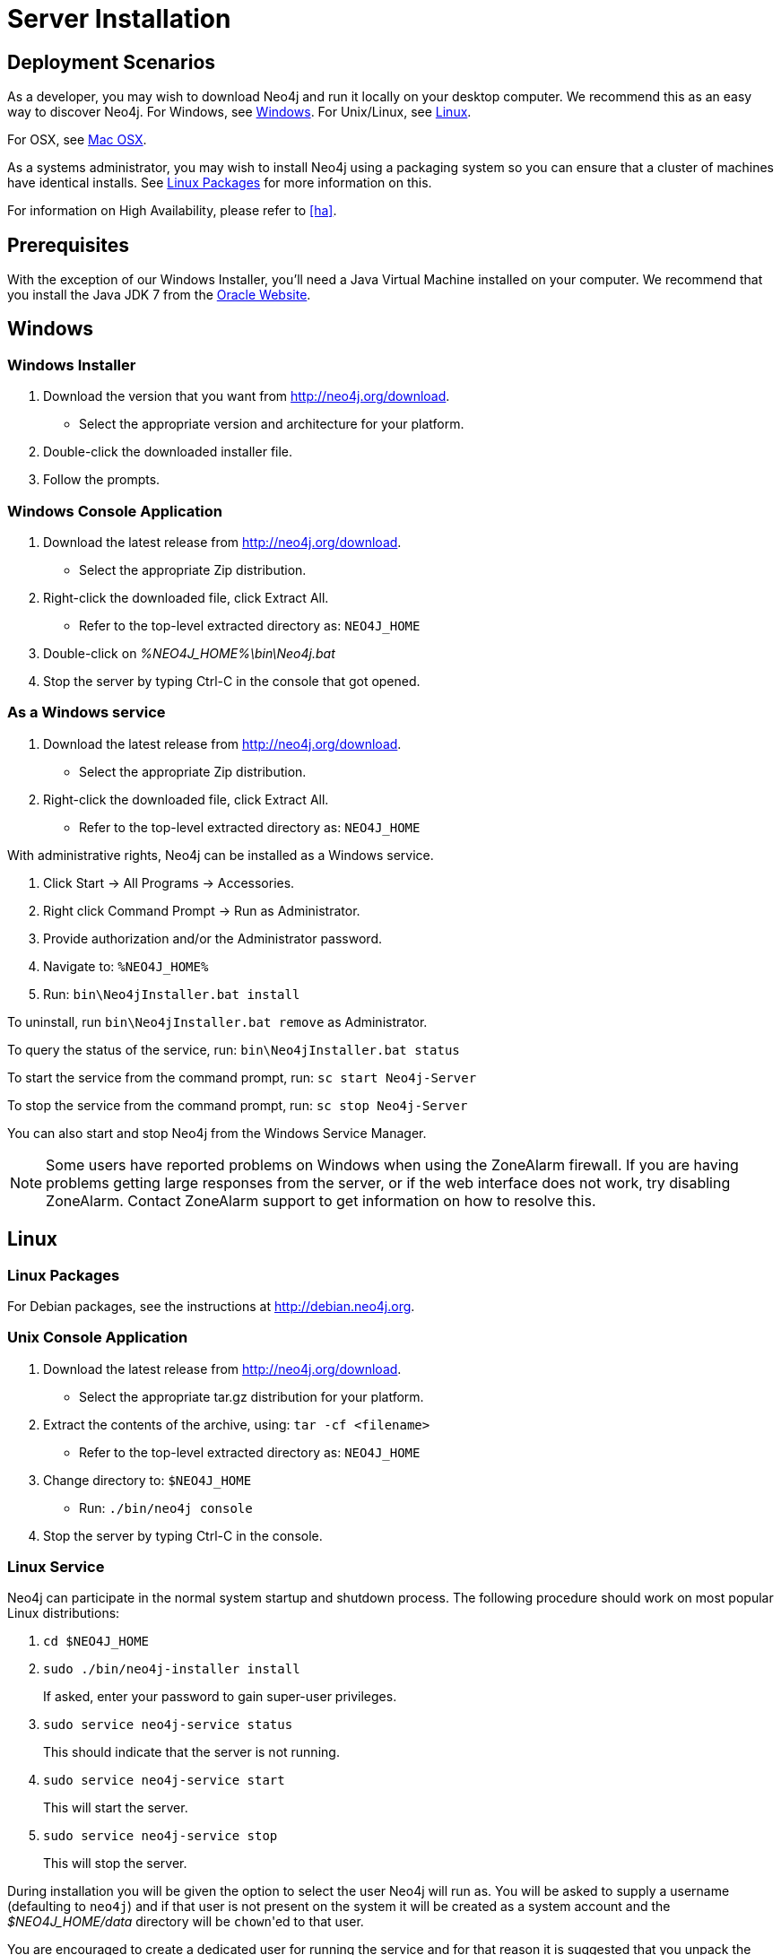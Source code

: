 [[server-installation]]
Server Installation
===================

== Deployment Scenarios ==

As a developer, you may wish to download Neo4j and run it locally on your desktop computer.
We recommend this as an easy way to discover Neo4j.
For Windows, see <<windows-install>>.
For Unix/Linux, see <<linux-install>>.

For OSX, see <<osx-install>>.

As a systems administrator, you may wish to install Neo4j using a packaging system so you can ensure that a cluster of machines have identical installs.
See <<linux-packages>> for more information on this.

For information on High Availability, please refer to <<ha>>.

== Prerequisites ==

With the exception of our Windows Installer, you'll need a Java Virtual Machine installed on your computer.
We recommend that you install the Java JDK 7 from the http://www.oracle.com/technetwork/java/javase/downloads/index.html[Oracle Website].

[[windows-install]]
== Windows ==

[[windows-installer]]
=== Windows Installer ===

1. Download the version that you want from http://neo4j.org/download.
   * Select the appropriate version and architecture for your platform.
2. Double-click the downloaded installer file.
3. Follow the prompts.

[[windows-console]]
=== Windows Console Application ===
1. Download the latest release from http://neo4j.org/download.
   * Select the appropriate Zip distribution.
2. Right-click the downloaded file, click Extract All.
   * Refer to the top-level extracted directory as: +NEO4J_HOME+
3. Double-click on '%NEO4J_HOME%\bin\Neo4j.bat'
4. Stop the server by typing Ctrl-C in the console that got opened.

=== As a Windows service ===

1. Download the latest release from http://neo4j.org/download.
   * Select the appropriate Zip distribution.
2. Right-click the downloaded file, click Extract All.
   * Refer to the top-level extracted directory as: +NEO4J_HOME+

With administrative rights, Neo4j can be installed as a Windows service.

1. Click Start -> All Programs -> Accessories.
2. Right click Command Prompt -> Run as Administrator.
3. Provide authorization and/or the Administrator password.
4. Navigate to: `%NEO4J_HOME%`
5. Run: `bin\Neo4jInstaller.bat install`

To uninstall, run `bin\Neo4jInstaller.bat remove` as Administrator.

To query the status of the service, run: `bin\Neo4jInstaller.bat status`

To start the service from the command prompt, run: `sc start Neo4j-Server`

To stop the service from the command prompt, run: `sc stop Neo4j-Server`

You can also start and stop Neo4j from the Windows Service Manager.

[NOTE]
Some users have reported problems on Windows when using the ZoneAlarm firewall.
If you are having problems getting large responses from the server, or if the web interface does not work, try disabling ZoneAlarm.
Contact ZoneAlarm support to get information on how to resolve this.

[[linux-install]]
== Linux ==

[[linux-packages]]
=== Linux Packages ===

For Debian packages, see the instructions at  http://debian.neo4j.org.

[[unix-console]]
=== Unix Console Application ===

1. Download the latest release from http://neo4j.org/download.
   * Select the appropriate tar.gz distribution for your platform.
2. Extract the contents of the archive, using: `tar -cf <filename>`
   * Refer to the top-level extracted directory as: +NEO4J_HOME+
3. Change directory to: `$NEO4J_HOME`
   * Run: `./bin/neo4j console`
4. Stop the server by typing Ctrl-C in the console.

=== Linux Service ===

Neo4j can participate in the normal system startup and shutdown process.
The following procedure should work on most popular Linux distributions:

. `cd $NEO4J_HOME`
. `sudo ./bin/neo4j-installer install`
+
If asked, enter your password to gain super-user privileges.

. `sudo service neo4j-service status`
+
This should indicate that the server is not running.

. `sudo service neo4j-service start`
+
This will start the server.

. `sudo service neo4j-service stop`
+
This will stop the server.

During installation you will be given the option to select the user Neo4j will run as.
You will be asked to supply a username (defaulting to `neo4j`) and if that user is not present on the system it will be created as a system account and the '$NEO4J_HOME/data' directory will be ++chown++'ed to that user.

You are encouraged to create a dedicated user for running the service and for that reason it is suggested that you unpack the distribution package under '/opt' or your site specific optional packages directory.

After installation you may have to do some platform specific configuration and performance tuning.
For that, refer to  <<configuration-linux-notes>>.

To remove the server from the set of startup services, the proper commands are:

. `cd $NEO4J_HOME`
. `sudo ./bin/neo4j-installer remove`

This will stop the server, if running, and remove it.

Note that if you chose to create a new user account, on uninstall you will be prompted to remove it from the system.

[NOTE]
This approach to running Neo4j as a server is deprecated.
We strongly advise you to run Neo4j from a package where feasible.

[[osx-install]]
== Mac OSX ==

=== OSX via Homebrew ===

Using http://mxcl.github.com/homebrew/[Homebrew], to install the latest stable version of Neo4j Server, issue the following command:

[source,shell]
----
brew install neo4j && neo4j start
----

This will get a Neo4j instance running on http://localhost:7474.
The installation files will reside in `ls /usr/local/Cellar/neo4j/community-{NEO4J_VERSION}/libexec/` -- to tweak settings and symlink the database directory if desired.

=== OSX Service ===

Neo4j can be installed as a Mac launchd job:

1. `cd $NEO4J_HOME`
2. `./bin/neo4j-installer install`
3. `launchctl list | grep neo`
+
This should reveal the launchd "org.neo4j.server.7474" job for running the Neo4j Server.

4. `./bin/neo4j-installer status`
+
This should indicate that the server is running.

5. `launchctl stop org.neo4j.server.7474`
+
This should stop the server.
   
6. `launchctl start org.neo4j.server.7474`
+
This should start the server again.

To remove the launchctl service, issue the following command:

`./bin/neo4j-installer remove`

== Multiple Server instances on one machine ==

Neo4j can be set up to run as several instances on one machine, providing for instance several databases for development.

For how to set this up, see <<ha-local-cluster>>.
Just use the Neo4j edition of your choice, follow the guide and remember to not set the servers to run in HA mode.


